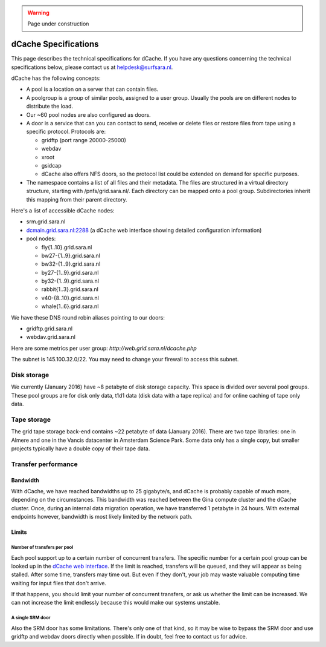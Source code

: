 .. warning:: Page under construction

.. _dCache-specs:

*********************
dCache Specifications
*********************

This page describes the technical specifications for dCache. If you have any questions concerning the technical specifications below, please contact us at helpdesk@surfsara.nl.

dCache has the following concepts:

* A pool is a location on a server that can contain files.
* A poolgroup is a group of similar pools, assigned to a user group. Usually the pools are on different nodes to distribute the load.
* Our ~60 pool nodes are also configured as doors.
* A door is a service that can you can contact to send, receive or delete 
  files or restore files from tape using a specific protocol. Protocols are:
  
  * gridftp (port range 20000-25000)
  * webdav
  * xroot
  * gsidcap
  * dCache also offers NFS doors, so the protocol list could be extended on demand for specific purposes.
  
* The namespace contains a list of all files and their metadata. The files are structured 
  in a virtual directory structure, starting with /pnfs/grid.sara.nl/. Each directory can be 
  mapped onto a pool group. Subdirectories inherit this mapping from their parent directory.

Here's a list of accessible dCache nodes:

* srm.grid.sara.nl
* `dcmain.grid.sara.nl:2288 <http://dcmain.grid.sara.nl:2288>`_ (a dCache web interface showing detailed configuration information)
* pool nodes:

  * fly{1..10}.grid.sara.nl
  * bw27-{1..9}.grid.sara.nl
  * bw32-{1..9}.grid.sara.nl
  * by27-{1..9}.grid.sara.nl
  * by32-{1..9}.grid.sara.nl
  * rabbit{1..3}.grid.sara.nl
  * v40-{8..10}.grid.sara.nl
  * whale{1..6}.grid.sara.nl

We have these DNS round robin aliases pointing to our doors:

* gridftp.grid.sara.nl
* webdav.grid.sara.nl

Here are some metrics per user group: `http://web.grid.sara.nl/dcache.php`

The subnet is 145.100.32.0/22. You may need to change your firewall to access this subnet.

Disk storage
============

We currently (January 2016) have ~8 petabyte of disk storage capacity. This space is divided over several pool groups. These pool groups are for disk only data, t1d1 data (disk data with a tape replica) and for online caching of tape only data.

Tape storage
============

The grid tape storage back-end contains ~22 petabyte of data (January 2016). There are two tape libraries: one in Almere and one in the Vancis datacenter in Amsterdam Science Park. Some data only has a single copy, but smaller projects typically have a double copy of their tape data.

Transfer performance
====================

Bandwidth
+++++++++

With dCache, we have reached bandwidths up to 25 gigabyte/s, and dCache is probably capable of much more, depending on the circumstances. This bandwidth was reached between the Gina compute cluster and the dCache cluster. Once, during an internal data migration operation, we have transferred 1 petabyte in 24 hours. With external endpoints however, bandwidth is most likely limited by the network path.

Limits
++++++

Number of transfers per pool
----------------------------

Each pool support up to a certain number of concurrent transfers. The specific number for a certain pool group can be looked up in the `dCache web interface <http://dcmain.grid.sara.nl:2288/webadmin/poolgroups>`_. If the limit is reached, transfers will be queued, and they will appear as being stalled. After some time, transfers may time out. But even if they don't, your job may waste valuable computing time waiting for input files that don't arrive.

If that happens, you should limit your number of concurrent transfers, or ask us whether the limit can be increased. We can not increase the limit endlessly because this would make our systems unstable.

A single SRM door
-----------------

Also the SRM door has some limitations. There's only one of that kind, so it may be wise to bypass the SRM door and use gridftp and webdav doors directly when possible. If in doubt, feel free to contact us for advice.
